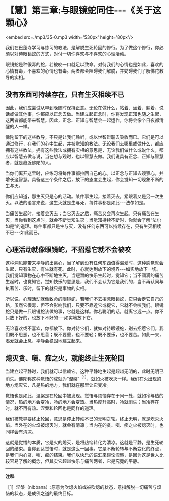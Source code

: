 * 【慧】第三章:与眼镜蛇同住-﻿-﻿-《关于这颗心》

<embed src=./mp3/35-0.mp3 width='530px' height='80px'/>

我们在巴蓬寺学习与练习的教法，是解脱生死轮回的修行。为了做这个修行，你必须以对待眼镜蛇的方式，对付一切你喜欢与不喜欢的心理活动。

眼镜蛇是种很毒的蛇，若被咬一口就足以致命。对待我们的心情也是如此，喜欢的心情有毒，不喜欢的心情也有毒。两者都会阻碍我们解脱，并妨碍我们了解佛陀教导的实相。 

** 没有东西可持续存在，只有生灭相续不已

因此，我们应尝试从早到晚随时保持正念。无论在做什么，站着、坐着、躺着、说话或做其他事，你都应以正念去做。当建立起正念时，你将发现正知也随之生起，这两者都能带来智慧。因此，正念、正知与智慧会一起运作，你将会像个日夜都清醒的人一样。

佛陀留下的这些教导，不只是让我们聆听，或以世智辩聪去吸收而已。它们是可以通过修行，在我们的心中生起，并被觉知的教法。无论我们去哪里或做什么，都应拥有这些教法。拥有这些教法或拥有实相的意思是，无论我们做什么或说什么，都应以智慧去做与说，当在想与观时，也以智慧去做。我们说具有正念、正知与智慧者，就是趋近佛陀的人。

当你们离开这里时，应练习将每件事都拉回自己的心。以正念与正知去观察心，并增长这智慧。具备这三个条件之后，放下的态度会生起，你会觉知一切现象不断的生与灭。

你们应知道，那生灭只是心的活动。某件事生起，接着灭去，紧跟着又是另一次生灭。以法的语言来说，这生灭就是生与死，每件事都是如此-﻿-﻿-法尔如是。

当痛苦生起时，接着会灭去；当它灭去之后，痛苦又会再次生起。只有痛苦在生灭，当你看到这点时，就会不断觉知生灭；当觉知持续不断时，你就会了解“法尔如是”的道理。每件事都只是生与灭，没有任何东西可以持续存在，只有生灭相续不已-﻿-﻿-如此而已。 

** 心理活动就像眼镜蛇，不招惹它就不会被咬

这种洞见能带来平静的出离心，当了解到没有任何东西值得渴爱时，这种感觉就会生起，只有生灭，有生就有死。此时，心就达到放下的境界-﻿-﻿-如实地放下一切。我们觉知事物在心中不断地生灭，当短暂的快乐生起时，觉知它；当不圆满的痛苦生起时，也觉知它。觉知快乐的意思是，我们不会认为它是我们的，当不再认同与执著苦、乐时，留下的就只是事物的实相。

所以说，心理活动就像致命的眼镜蛇，若我们不去招惹眼镜蛇，它只会走它自己的路，虽然它很毒，但不会影响我们，只要不靠近它或捉它，它就不会咬我们。眼镜蛇只是做一只眼镜蛇该做的事，它就是这样。你若聪明的话，就离它远一点。你不只放下好的，也放下不好的-﻿-﻿-如实地放下它。

无论喜欢或不喜欢，你都放下。你对待它们，就如对待眼镜蛇，别去招惹它们。我们既不思恶，也不思善；既不要重，也不要轻；既不要乐，也不要苦。如此一来，渴爱就会止息，平静会稳固地建立起来。 

[[./img/35-2.jpeg]]

** 熄灭贪、嗔、痴之火，就能终止生死轮回

当建立起平静时，我们就可以信赖它。这种平静地生起是超越无明的，此时无明已消失。佛陀称这种觉悟的成就为“涅槃”^{［1］}，就如火被吹灭一样。我们在火出现的地方熄灭它，凡是热的地方，我们就在那里让它变冷。

觉悟也是如此，涅槃是在轮回中被发现。觉悟与烦恼存在于同一处，就如冷与热的情况，热的地方会变冷，冷的地方会变热。当热度升高时，冷就消失；当冷存在时，就不再有热。涅槃和轮回也是同样的道理。

我们被教导要终止轮回，意思是停止转动不已的无明之轮。终止无明，就是熄灭火焰。当外在的火焰被熄灭时，就会有清凉；当内在的贪、嗔、痴之火被熄灭时，也同样会有清凉。

这就是觉悟的本质，它是火的熄灭，是将热恼转化为清凉。这就是平静，是生死轮回的结束。当你到达觉悟时，就是这么一回事。它是不断轮转与不断变化的终点，是我们内心贪、嗔、痴的结束。我们以快乐的语汇来谈论涅槃，是因为这是世人比较容易了解的概念，但其实它超越快乐与痛苦两者，它是究竟的平静。

-----
*注释*:

［1］涅槃（nibbana）:原意为吹熄火焰或被吹熄的状态，意指解脱一切痛苦与烦恼的状态，是成佛之道的最终目标。

